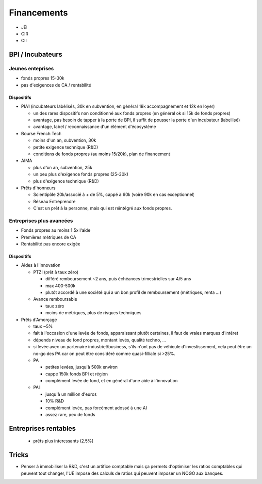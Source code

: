 Financements
============

* JEI
* CIR
* CII

BPI / Incubateurs
:::::::::::::::::

Jeunes enteprises
-----------------

* fonds propres 15-30k
* pas d'exigences de CA / rentabilité

Dispositifs
...........

* PIA1 (incubateurs labélisés, 30k en subvention, en général 18k accompagnement et 12k en loyer)

  * un des rares dispositifs non conditionné aux fonds propres (en général ok si 15k de fonds propres)
  * avantage, pas besoin de tapper à la porte de BPI, il suffit de pousser la porte d'un incubateur (labellisé)
  * avantage, label / reconnaissance d'un élément d'écosystème

* Bourse French Tech

  * moins d'un an, subvention, 30k
  * petite exigence technique (R&D)
  * conditions de fonds propres (au moins 15/20k), plan de financement
  
* AIMA

  * plus d'un an, subvention, 25k
  * un peu plus d'exigence fonds propres (25-30k)
  * plus d'exigence technique (R&D)

* Prêts d'honneurs 

  * Scientipôle 20k/associé à + de 5%, cappé à 60k (voire 90k en cas exceptionnel)
  * Réseau Entreprendre
  * C'est un prêt à la personne, mais qui est réintégré aux fonds propres.
  
Entreprises plus avancées
-------------------------

* Fonds propres au moins 1.5x l'aide
* Premières métriques de CA
* Rentabilité pas encore exigée

Dispositifs
...........

* Aides à l'innovation

  * PTZI (prêt à taux zéro)

    * différé remboursement ~2 ans, puis échéances trimestrielles sur 4/5 ans
    * max 400-500k
    * plutôt accordé à une société qui a un bon profil de remboursement (métriques, renta ...)
  
  * Avance remboursable

    * taux zéro
    * moins de métriques, plus de risques techniques
 
* Prêts d'Amorçage

  * taux ~5%
  * fait à l'occasion d'une levée de fonds, apparaissant plutôt certaines, il faut de vraies marques d'intéret
  * dépends niveau de fond propres, montant levés, qualité techno, ...
  * si levée avec un partenaire industriel/business, s'ils n'ont pas de véhicule d'investissement, cela peut être un no-go des PA car on peut être considéré comme quasi-filliale si >25%.
  
  * PA
  
    * petites levées, jusqu'à 500k environ  
    * cappé 150k fonds BPI et région
    * complément levée de fond, et en général d'une aide à l'innovation
    
  * PAI
  
    * jusqu'à un million d'euros
    * 10% R&D
    * complément levée, pas forcément adossé à une AI
    * assez rare, peu de fonds
  
Entreprises rentables
:::::::::::::::::::::

  * prêts plus interessants (2.5%)

Tricks
::::::

* Penser à immobiliser la R&D, c'est un artifice comptable mais ça permets d'optimiser les ratios comptables qui peuvent tout changer, l'UE impose des calculs de ratios qui peuvent imposer un NOGO aux banques.

